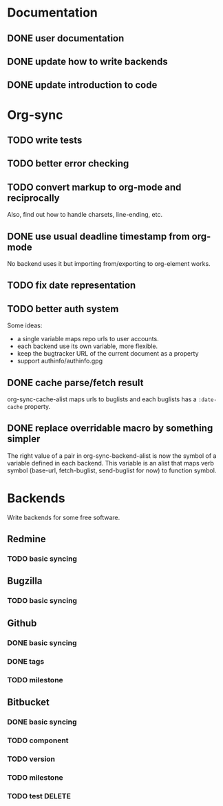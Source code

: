 * Documentation

** DONE user documentation
** DONE update how to write backends
** DONE update introduction to code

* Org-sync

** TODO write tests
** TODO better error checking
** TODO convert markup to org-mode and reciprocally
Also, find out how to handle charsets, line-ending, etc.

** DONE use usual deadline timestamp from org-mode
No backend uses it but importing from/exporting to org-element works.

** TODO fix date representation
** TODO better auth system
Some ideas:
- a single variable maps repo urls to user accounts.
- each backend use its own variable, more flexible.
- keep the bugtracker URL of the current document as a property
- support authinfo/authinfo.gpg

** DONE cache parse/fetch result
org-sync-cache-alist maps urls to buglists and each buglists has a
=:date-cache= property.

** DONE replace overridable macro by something simpler
The right value of a pair in org-sync-backend-alist is now the symbol of a
variable defined in each backend. This variable is an alist that maps
verb symbol (base-url, fetch-buglist, send-buglist for now) to
function symbol.

* Backends
Write backends for some free software.

** Redmine
*** TODO basic syncing

** Bugzilla
*** TODO basic syncing

** Github
*** DONE basic syncing
*** DONE tags
*** TODO milestone

** Bitbucket
*** DONE basic syncing
*** TODO component
*** TODO version
*** TODO milestone
*** TODO test DELETE

